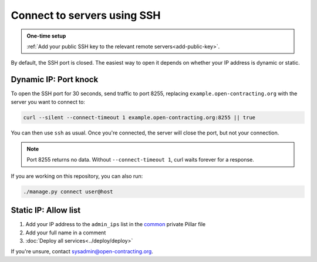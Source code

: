 Connect to servers using SSH
============================

.. admonition:: One-time setup

   :ref:`Add your public SSH key to the relevant remote servers<add-public-key>`.

By default, the SSH port is closed. The easiest way to open it depends on whether your IP address is dynamic or static.

Dynamic IP: Port knock
----------------------

To open the SSH port for 30 seconds, send traffic to port 8255, replacing ``example.open-contracting.org`` with the server you want to connect to:

.. code-block:: bash

   curl --silent --connect-timeout 1 example.open-contracting.org:8255 || true

You can then use ``ssh`` as usual. Once you're connected, the server will close the port, but not your connection.

.. note::

   Port 8255 returns no data. Without ``--connect-timeout 1``, curl waits forever for a response.

If you are working on this repository, you can also run:

.. code-block:: bash

   ./manage.py connect user@host

Static IP: Allow list
---------------------

#. Add your IP address to the ``admin_ips`` list in the `common <https://github.com/open-contracting/deploy-pillar-private/blob/master/common.sls>`__ private Pillar file
#. Add your full name in a comment
#. :doc:`Deploy all services<../deploy/deploy>`

If you're unsure, contact sysadmin@open-contracting.org.
